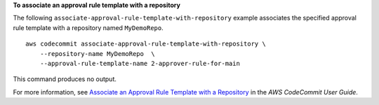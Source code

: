 **To associate an approval rule template with a repository**

The following ``associate-approval-rule-template-with-repository`` example associates the specified approval rule template with a repository named ``MyDemoRepo``. ::

    aws codecommit associate-approval-rule-template-with-repository \
        --repository-name MyDemoRepo  \
        --approval-rule-template-name 2-approver-rule-for-main

This command produces no output.

For more information, see `Associate an Approval Rule Template with a Repository <https://docs.aws.amazon.com/codecommit/latest/userguide/how-to-associate-template.html#associate-template-repository>`__ in the *AWS CodeCommit User Guide*.
